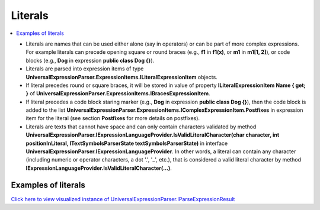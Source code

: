 ========
Literals
========

.. contents::
   :local:
   :depth: 2

- Literals are names that can be used either alone (say in operators) or can be  part of more complex expressions. For example literals can precede opening square or round braces (e.g., **f1** in **f1(x)**, or **m1** in **m1[1, 2]**), or code blocks (e.g., **Dog** in expression **public class Dog {}**).

- Literals are parsed into expression items of type **UniversalExpressionParser.ExpressionItems.ILiteralExpressionItem** objects.

- If literal precedes round or square braces, it will be stored in value of property **ILiteralExpressionItem Name { get; }** of **UniversalExpressionParser.ExpressionItems.IBracesExpressionItem**.

- If literal precedes a code block staring marker (e.g., **Dog** in expression **public class Dog {}**), then the code block is added to the list **UniversalExpressionParser.ExpressionItems.IComplexExpressionItem.Postfixes** in expression item for the literal (see section **Postfixes** for more details on postfixes).

- Literals are texts that cannot have space and can only contain characters validated by method **UniversalExpressionParser.IExpressionLanguageProvider.IsValidLiteralCharacter(char character, int positionInLiteral, ITextSymbolsParserState textSymbolsParserState)** in interface **UniversalExpressionParser.IExpressionLanguageProvider**. In other words, a literal can contain any character (including numeric or operator characters, a dot '.', '_', etc.), that is considered a valid literal character by method **IExpressionLanguageProvider.IsValidLiteralCharacter(...)**.


Examples of literals
====================

.. sourcecode::
     :linenos:

     // In example below _x, f$, x1, x2, m1, and x3, Dog, Color, string, println, and Dog.Color are literals.
     var _x = f$(x1, x2) + m1[1, x3];

     public class Dog
     {
         public Color : string => "brown";
     }

     // println is a literal and it is part of "println(Dog.Color)" braces expression item. In this example, 
     // println will be parsed to an expression item UniversalExpressionParser.ExpressionItems.INamedComplexExpressionItem
     // and will be the value of property NamedExpressionItem in UniversalExpressionParser.ExpressionItems.IBracesExpressionItem
     println(Dog.Color);


`Click here to view visualized instance of UniversalExpressionParser.IParseExpressionResult <https://github.com/artakhak/UniversalExpressionParser/blob/main/UniversalExpressionParser.Tests/Demos/DemoExpressions/Literals/Literals.parsed/>`_